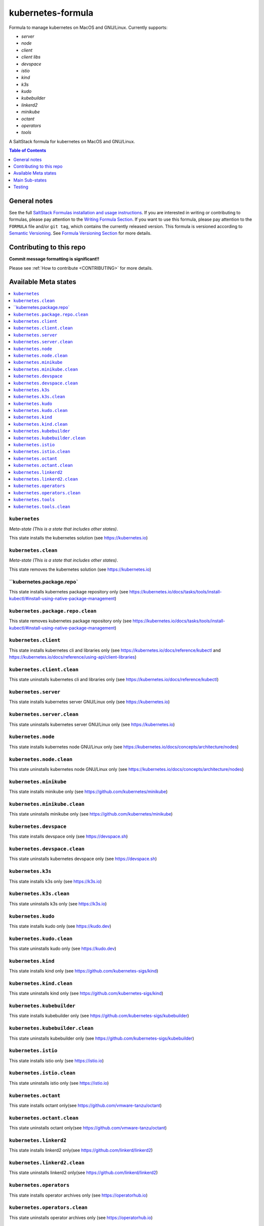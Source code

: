 .. _readme:

kubernetes-formula
==================

Formula to manage kubernetes on MacOS and GNU/Linux. Currently supports:

* `server`
* `node`
* `client`
* `client libs`
* `devspace`
* `istio`
* `kind`
* `k3s`
* `kudo`
* `kubebuilder`
* `linkerd2`
* `minikube`
* `octant`
* `operators`
* `tools`


|img_travis| |img_sr|

.. |img_travis| image:: https://travis-ci.com/saltstack-formulas/kubernetes-formula.svg?branch=master
   :alt: Travis CI Build Status
   :scale: 100%
   :target: https://travis-ci.com/saltstack-formulas/kubernetes-formula
.. |img_sr| image:: https://img.shields.io/badge/%20%20%F0%9F%93%A6%F0%9F%9A%80-semantic--release-e10079.svg
   :alt: Semantic Release
   :scale: 100%
   :target: https://github.com/semantic-release/semantic-release

A SaltStack formula for kubernetes on MacOS and GNU/Linux.

.. contents:: **Table of Contents**
   :depth: 1

General notes
-------------

See the full `SaltStack Formulas installation and usage instructions
<https://docs.saltstack.com/en/latest/topics/development/conventions/formulas.html>`_.  If you are interested in writing or contributing to formulas, please pay attention to the `Writing Formula Section
<https://docs.saltstack.com/en/latest/topics/development/conventions/formulas.html#writing-formulas>`_. If you want to use this formula, please pay attention to the ``FORMULA`` file and/or ``git tag``, which contains the currently released version. This formula is versioned according to `Semantic Versioning <http://semver.org/>`_.  See `Formula Versioning Section <https://docs.saltstack.com/en/latest/topics/development/conventions/formulas.html#versioning>`_ for more details.

Contributing to this repo
-------------------------

**Commit message formatting is significant!!**

Please see :ref:`How to contribute <CONTRIBUTING>` for more details.

Available Meta states
----------------------

.. contents::
   :local:

``kubernetes``
^^^^^^^^^^^^^^

*Meta-state (This is a state that includes other states)*.

This state installs the kubernetes solution (see https://kubernetes.io)

``kubernetes.clean``
^^^^^^^^^^^^^^^^^^^^

*Meta-state (This is a state that includes other states)*.

This state removes the kubernetes solution (see https://kubernetes.io)

``kubernetes.package.repo`
^^^^^^^^^^^^^^^^^^^^^^^^^^^

This state installs kubernetes package repository only (see https://kubernetes.io/docs/tasks/tools/install-kubectl/#install-using-native-package-management)

``kubernetes.package.repo.clean``
^^^^^^^^^^^^^^^^^^^^^^^^^^^^^^^^^

This state removes kubernetes package repository only (see https://kubernetes.io/docs/tasks/tools/install-kubectl/#install-using-native-package-management)

``kubernetes.client``
^^^^^^^^^^^^^^^^^^^^^^

This state installs kubernetes cli and libraries only  (see https://kubernetes.io/docs/reference/kubectl and https://kubernetes.io/docs/reference/using-api/client-libraries)

``kubernetes.client.clean``
^^^^^^^^^^^^^^^^^^^^^^^^^^^^

This state uninstalls kubernetes cli and libraries only  (see https://kubernetes.io/docs/reference/kubectl)

``kubernetes.server``
^^^^^^^^^^^^^^^^^^^^^

This state installs kubernetes server GNU/Linux only (see https://kubernetes.io)

``kubernetes.server.clean``
^^^^^^^^^^^^^^^^^^^^^^^^^^^

This state uninstalls kubernetes server GNU/Linux only (see https://kubernetes.io)

``kubernetes.node``
^^^^^^^^^^^^^^^^^^^

This state installs kubernetes node GNU/Linux only (see https://kubernetes.io/docs/concepts/architecture/nodes)

``kubernetes.node.clean``
^^^^^^^^^^^^^^^^^^^^^^^^^

This state uninstalls kubernetes node GNU/Linux only (see https://kubernetes.io/docs/concepts/architecture/nodes)

``kubernetes.minikube``
^^^^^^^^^^^^^^^^^^^^^^^

This state installs minikube only (see https://github.com/kubernetes/minikube)

``kubernetes.minikube.clean``
^^^^^^^^^^^^^^^^^^^^^^^^^^^^^

This state uninstalls minikube only (see https://github.com/kubernetes/minikube)

``kubernetes.devspace``
^^^^^^^^^^^^^^^^^^^^^^^

This state installs devspace only (see https://devspace.sh)

``kubernetes.devspace.clean``
^^^^^^^^^^^^^^^^^^^^^^^^^^^^^

This state uninstalls kubernetes devspace only (see https://devspace.sh)

``kubernetes.k3s``
^^^^^^^^^^^^^^^^^^

This state installs k3s only  (see https://k3s.io)

``kubernetes.k3s.clean``
^^^^^^^^^^^^^^^^^^^^^^^^

This state uninstalls k3s only  (see https://k3s.io)

``kubernetes.kudo``
^^^^^^^^^^^^^^^^^^^

This state installs kudo only (see https://kudo.dev)

``kubernetes.kudo.clean``
^^^^^^^^^^^^^^^^^^^^^^^^^

This state uninstalls kudo only (see https://kudo.dev)

``kubernetes.kind``
^^^^^^^^^^^^^^^^^^^

This state installs kind only (see https://github.com/kubernetes-sigs/kind)

``kubernetes.kind.clean``
^^^^^^^^^^^^^^^^^^^^^^^^^

This state uninstalls kind only (see https://github.com/kubernetes-sigs/kind)

``kubernetes.kubebuilder``
^^^^^^^^^^^^^^^^^^^^^^^^^^

This state installs kubebuilder only (see https://github.com/kubernetes-sigs/kubebuilder)

``kubernetes.kubebuilder.clean``
^^^^^^^^^^^^^^^^^^^^^^^^^^^^^^^^

This state uninstalls kubebuilder only (see https://github.com/kubernetes-sigs/kubebuilder)

``kubernetes.istio``
^^^^^^^^^^^^^^^^^^^^

This state installs istio only (see https://istio.io)

``kubernetes.istio.clean``
^^^^^^^^^^^^^^^^^^^^^^^^^^

This state uninstalls istio only (see https://istio.io)

``kubernetes.octant``
^^^^^^^^^^^^^^^^^^^^^

This state installs octant only(see https://github.com/vmware-tanzu/octant)

``kubernetes.octant.clean``
^^^^^^^^^^^^^^^^^^^^^^^^^^

This state uninstalls octant only(see https://github.com/vmware-tanzu/octant)

``kubernetes.linkerd2``
^^^^^^^^^^^^^^^^^^^^^^^

This state installs linkerd2 only(see https://github.com/linkerd/linkerd2)

``kubernetes.linkerd2.clean``
^^^^^^^^^^^^^^^^^^^^^^^^^^^^^

This state uninstalls linkerd2 only(see https://github.com/linkerd/linkerd2)

``kubernetes.operators``
^^^^^^^^^^^^^^^^^^^^^^^^

This state installs operator archives only (see https://operatorhub.io)

``kubernetes.operators.clean``
^^^^^^^^^^^^^^^^^^^^^^^^^^^^^^

This state uninstalls operator archives only (see https://operatorhub.io)

``kubernetes.tools``
^^^^^^^^^^^^^^^^^^^^

This state installs selected kubernetes developer tools (i.e. `kubectx`, `kubens`, etc)

``kubernetes.tools.clean``
^^^^^^^^^^^^^^^^^^^^^^^^^^

This state uninstalls selected kubernetes developer tools (i.e. `kubectx`, `kubens`, etc)


Main Sub-states
---------------

.. contents::
   :local:

``kubernetes.minikube.package``
^^^^^^^^^^^^^^^^^^^^^^^^^^^^^^^

This state installs minikube package only(MacOS).

``kubernetes.minikube.package.clean``
^^^^^^^^^^^^^^^^^^^^^^^^^^^^^^^^^^^^^

This state uninstalls the minikube package only(MacOS).

``kubernetes.minikube.binary``
^^^^^^^^^^^^^^^^^^^^^^^^^^^^^^

This state installs minikube binary only

``kubernetes.minikube.binary.clean``
^^^^^^^^^^^^^^^^^^^^^^^^^^^^^^^^^^^^

This state uninstalls minikube binary only

``kubernetes.server.package``
^^^^^^^^^^^^^^^^^^^^^^^^^^^^^

This state installs server packages from repo.

``kubernetes.server.package.clean``
^^^^^^^^^^^^^^^^^^^^^^^^^^^^^^^^^^^

This state uninstalls server packages only 

``kubernetes.server.archive``
^^^^^^^^^^^^^^^^^^^^^^^^^^^^

This state installs server archive only

``kubernetes.server.archive.clean``
^^^^^^^^^^^^^^^^^^^^^^^^^^^^^^^^^^

This state uninstalls server archive only

``kubernetes.node.package``
^^^^^^^^^^^^^^^^^^^^^^^^^^^

This state installs node packages from repo.

``kubernetes.node.package.clean``
^^^^^^^^^^^^^^^^^^^^^^^^^^^^^^^^^

This state uninstalls node packages only 

``kubernetes.node.archive``
^^^^^^^^^^^^^^^^^^^^^^^^^^^

This state installs node archive only

``kubernetes.node.archive.clean``
^^^^^^^^^^^^^^^^^^^^^^^^^^^^^^^^^

This state uninstalls node archive only

``kubernetes.client.package``
^^^^^^^^^^^^^^^^^^^^^^^^^^^^^

This state installs kubectl package onlyfrom repo.

``kubernetes.client.package.clean``
^^^^^^^^^^^^^^^^^^^^^^^^^^^^^^^^^^^

This state uninstalls kubectl package only

``kubernetes.client.archive``
^^^^^^^^^^^^^^^^^^^^^^^^^^^^

This state installs kubectl archive only

``kubernetes.client.archive.clean``
^^^^^^^^^^^^^^^^^^^^^^^^^^^^^^^^^^

This state uninstalls kubectl archive only

``kubernetes.client.binary``
^^^^^^^^^^^^^^^^^^^^^^^^^^^^

This state installs kubectl binary only

``kubernetes.client.binary.clean``
^^^^^^^^^^^^^^^^^^^^^^^^^^^^^^^^^^

This state uninstalls kubectl binary only

``kubernetes.devspace.binary``
^^^^^^^^^^^^^^^^^^^^^^^^^^^^^^

This state installs devspace binary only

``kubernetes.devspace.binary.clean``
^^^^^^^^^^^^^^^^^^^^^^^^^^^^^^^^^^^^

This state uninstalls devspace binary only

``kubernetes.k3s.binary``
^^^^^^^^^^^^^^^^^^^^^^^^^

This state installs k3s binary only

``kubernetes.k3s.binary.clean``
^^^^^^^^^^^^^^^^^^^^^^^^^^^^^^^

This state uninstalls k3s binary only

``kubernetes.k3s.script``
^^^^^^^^^^^^^^^^^^^^^^^^^

This state installs k3s script only

``kubernetes.k3s.script.clean``
^^^^^^^^^^^^^^^^^^^^^^^^^^^^^^^

This state uninstalls k3s script only

``kubernetes.kudo.binary``
^^^^^^^^^^^^^^^^^^^^^^^^^^

This state installs kudo binary only

``kubernetes.kudo.binary.clean``
^^^^^^^^^^^^^^^^^^^^^^^^^^^^^^^^

This state uninstalls kudo binary only

``kubernetes.kudo.package``
^^^^^^^^^^^^^^^^^^^^^^^^^^^

This state installs kudo package only

``kubernetes.kudo.package.clean``
^^^^^^^^^^^^^^^^^^^^^^^^^^^^^^^^^

This state uninstalls kudo package only

``kubernetes.kubebuilder.archive``
^^^^^^^^^^^^^^^^^^^^^^^^^^^^^^^^^^

This state installs kubebuilder archive and linux alternatives.

``kubernetes.kubebuilder.archive.clean``
^^^^^^^^^^^^^^^^^^^^^^^^^^^^^^^^^^^^^^^^

This state uninstalls kubebuilder archive  only

``kubernetes.kubebuilder.archive.alternatives``
^^^^^^^^^^^^^^^^^^^^^^^^^^^^^^^^^^^^^^^^^^^^^^^

This state installs kubebuilder linux alternatives only 

``kubernetes.kubebuilder.archive.alternatives.clean``
^^^^^^^^^^^^^^^^^^^^^^^^^^^^^^^^^^^^^^^^^^^^^^^^^^^^^

This state uninstalls kubebuilder linux alternatives only 

``kubernetes.client.libs``
^^^^^^^^^^^^^^^^^^^^^^^^^^

This state installs kubernetes api client libs only 

``kubernetes.client.libs.clean``
^^^^^^^^^^^^^^^^^^^^^^^^^^^^^^^^

This state removes kubernetes api client libs directory only



Testing
-------

Linux testing is done with ``kitchen-salt``.

Requirements
^^^^^^^^^^^^

* Ruby
* Docker

.. code-block:: bash

   $ gem install bundler
   $ bundle install
   $ bin/kitchen test [platform]

Where ``[platform]`` is the platform name defined in ``kitchen.yml``,
e.g. ``debian-9-2019-2-py3``.

``bin/kitchen converge``
^^^^^^^^^^^^^^^^^^^^^^^^

Creates the docker instance and runs the ``kubernetes`` main state, ready for testing.

``bin/kitchen verify``
^^^^^^^^^^^^^^^^^^^^^^

Runs the ``inspec`` tests on the actual instance.

``bin/kitchen destroy``
^^^^^^^^^^^^^^^^^^^^^^^

Removes the docker instance.

``bin/kitchen test``
^^^^^^^^^^^^^^^^^^^^

Runs all of the stages above in one go: i.e. ``destroy`` + ``converge`` + ``verify`` + ``destroy``.

``bin/kitchen login``
^^^^^^^^^^^^^^^^^^^^^

Gives you SSH access to the instance for manual testing.

